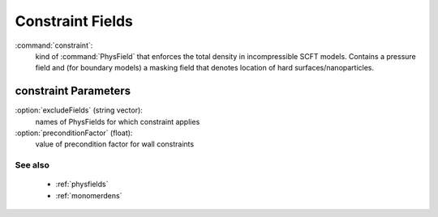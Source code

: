 .. _constraint:

Constraint Fields
------------------------------

:command:`constraint`:
    kind of :command:`PhysField` that enforces the total density in 
    incompressible SCFT models.
    Contains a pressure field and (for boundary models) a masking field that 
    denotes location of hard surfaces/nanoparticles.
    
constraint Parameters
^^^^^^^^^^^^^^^^^^^^^^^^^^^^^^^^^^^^^

:option:`excludeFields` (string vector):
    names of PhysFields for which constraint applies

:option:`preconditionFactor` (float):
    value of precondition factor for wall constraints
   
See also
~~~~~~~~~~
    - :ref:`physfields`
    - :ref:`monomerdens`

